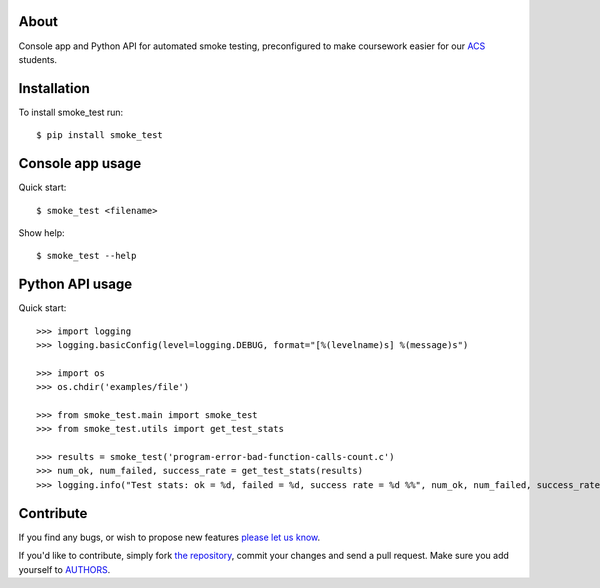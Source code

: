 About
=====

Console app and Python API for automated smoke testing, preconfigured to make
coursework easier for our `ACS`_ students.

.. _`ACS`: http://www.acs.uns.ac.rs/

Installation
============

To install smoke_test run::

    $ pip install smoke_test

Console app usage
=================

Quick start::

    $ smoke_test <filename>

Show help::

    $ smoke_test --help

Python API usage
================

Quick start::

    >>> import logging
    >>> logging.basicConfig(level=logging.DEBUG, format="[%(levelname)s] %(message)s")

    >>> import os
    >>> os.chdir('examples/file')

    >>> from smoke_test.main import smoke_test
    >>> from smoke_test.utils import get_test_stats

    >>> results = smoke_test('program-error-bad-function-calls-count.c')
    >>> num_ok, num_failed, success_rate = get_test_stats(results)
    >>> logging.info("Test stats: ok = %d, failed = %d, success rate = %d %%", num_ok, num_failed, success_rate)

Contribute
==========

If you find any bugs, or wish to propose new features `please let us know`_.

If you'd like to contribute, simply fork `the repository`_, commit your changes
and send a pull request. Make sure you add yourself to `AUTHORS`_.

.. _`please let us know`: https://bitbucket.org/petar/smoke_test/issues/new
.. _`the repository`: http://bitbucket.org/petar/smoke_test
.. _`AUTHORS`: https://bitbucket.org/petar/smoke_test/src/default/AUTHORS
